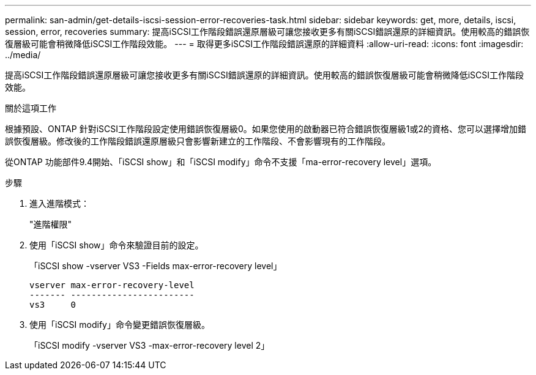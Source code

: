 ---
permalink: san-admin/get-details-iscsi-session-error-recoveries-task.html 
sidebar: sidebar 
keywords: get, more, details, iscsi, session, error, recoveries 
summary: 提高iSCSI工作階段錯誤還原層級可讓您接收更多有關iSCSI錯誤還原的詳細資訊。使用較高的錯誤恢復層級可能會稍微降低iSCSI工作階段效能。 
---
= 取得更多iSCSI工作階段錯誤還原的詳細資料
:allow-uri-read: 
:icons: font
:imagesdir: ../media/


[role="lead"]
提高iSCSI工作階段錯誤還原層級可讓您接收更多有關iSCSI錯誤還原的詳細資訊。使用較高的錯誤恢復層級可能會稍微降低iSCSI工作階段效能。

.關於這項工作
根據預設、ONTAP 針對iSCSI工作階段設定使用錯誤恢復層級0。如果您使用的啟動器已符合錯誤恢復層級1或2的資格、您可以選擇增加錯誤恢復層級。修改後的工作階段錯誤還原層級只會影響新建立的工作階段、不會影響現有的工作階段。

從ONTAP 功能部件9.4開始、「iSCSI show」和「iSCSI modify」命令不支援「ma-error-recovery level」選項。

.步驟
. 進入進階模式：
+
"進階權限"

. 使用「iSCSI show」命令來驗證目前的設定。
+
「iSCSI show -vserver VS3 -Fields max-error-recovery level」

+
[listing]
----
vserver max-error-recovery-level
------- ------------------------
vs3     0
----
. 使用「iSCSI modify」命令變更錯誤恢復層級。
+
「iSCSI modify -vserver VS3 -max-error-recovery level 2」


